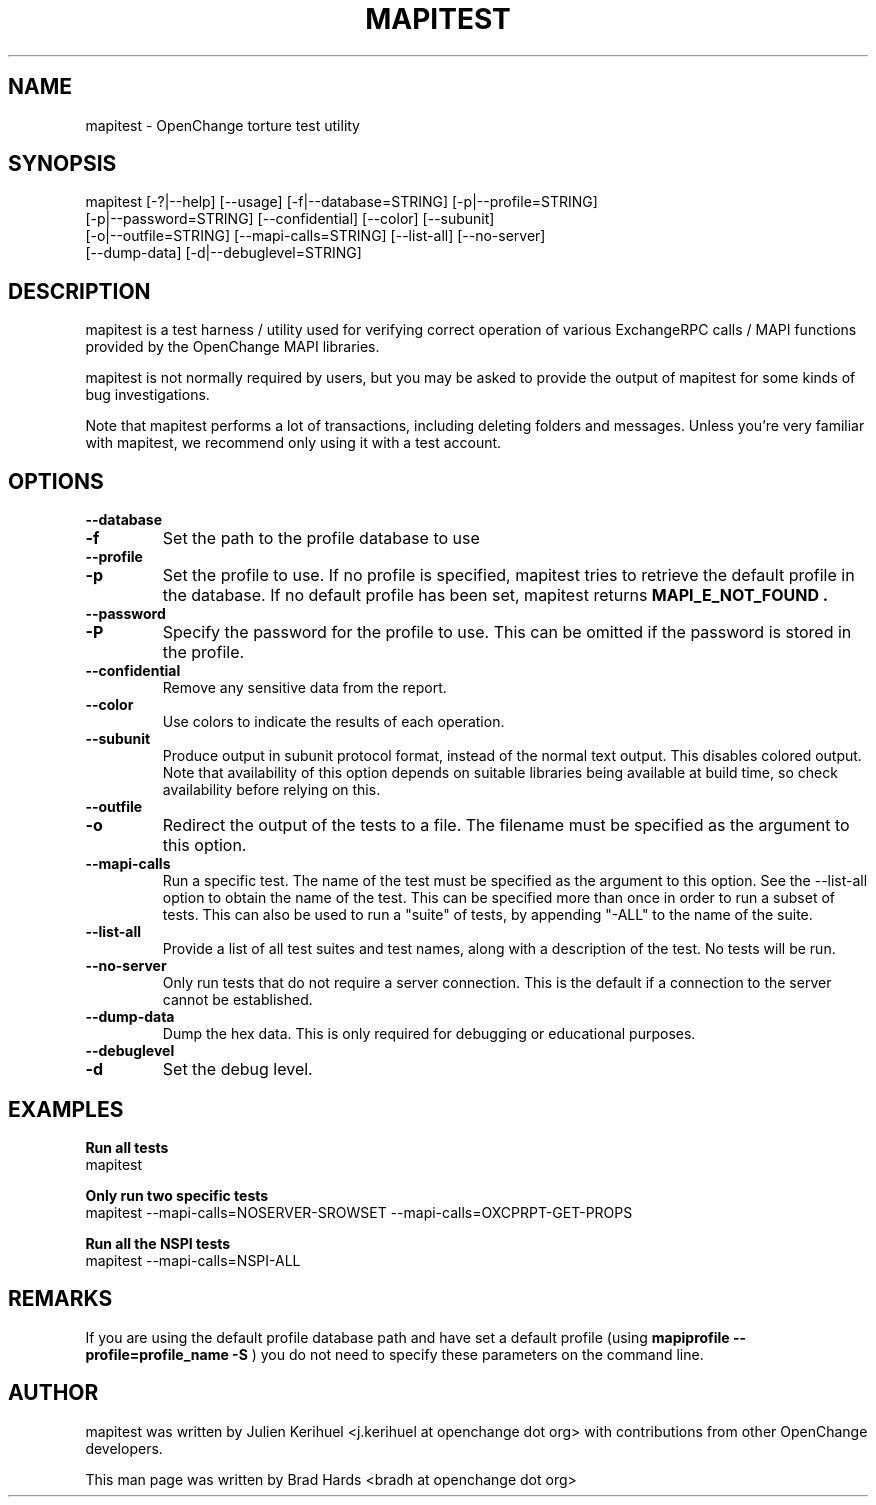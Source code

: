 .\" OpenChange Project Tools Man Pages
.\"
.\" This manpage is Copyright (C) 2008, 2010 Brad Hards
.\"
.\" Permission is granted to make and distribute verbatim copies of this
.\" manual provided the copyright notice and this permission notice are
.\" preserved on all copies.
.\"
.\" Permission is granted to copy and distribute modified versions of this
.\" manual under the conditions for verbatim copying, provided that the
.\" entire resulting derived work is distributed under the terms of a
.\" permission notice identical to this one.
.\" 
.\" Since the OpenChange and Samba4 libraries are constantly changing, this
.\" manual page may be incorrect or out-of-date.  The author(s) assume no
.\" responsibility for errors or omissions, or for damages resulting from
.\" the use of the information contained herein.  The author(s) may not
.\" have taken the same level of care in the production of this manual,
.\" which is licensed free of charge, as they might when working
.\" professionally.
.\" 
.\" Formatted or processed versions of this manual, if unaccompanied by
.\" the source, must acknowledge the copyright and authors of this work.
.\"
.\" Process this file with
.\" groff -man -Tascii mapitest.1
.\"
.TH MAPITEST 1 2010-12-01 "OpenChange libmapi 0.10" "OpenChange Users' Manual"

.SH NAME
mapitest \- OpenChange torture test utility

.SH SYNOPSIS
.nf
mapitest [-?|--help] [--usage] [-f|--database=STRING] [-p|--profile=STRING]
  [-p|--password=STRING] [--confidential] [--color] [--subunit]
  [-o|--outfile=STRING] [--mapi-calls=STRING] [--list-all] [--no-server]
  [--dump-data] [-d|--debuglevel=STRING]
.fi

.SH DESCRIPTION
mapitest is a test harness / utility used for verifying correct operation
of various ExchangeRPC calls / MAPI functions provided by the OpenChange
MAPI libraries.

mapitest is not normally required by users, but you may be asked to provide
the output of mapitest for some kinds of bug investigations.

Note that mapitest performs a lot of transactions, including deleting folders
and messages. Unless you're very familiar with mapitest, we recommend only
using it with a test account.

.SH OPTIONS

.TP
.B --database
.TP
.B -f
Set the path to the profile database to use

.TP
.B --profile
.TP
.B -p
Set the profile to use. If no profile is specified, mapitest tries
to retrieve the default profile in the database. If no default profile
has been set, mapitest returns 
.B MAPI_E_NOT_FOUND .

.TP
.B --password
.TP
.B -P
Specify the password for the profile to use. This can be omitted if the
password is stored in the profile.

.TP
.B --confidential
Remove any sensitive data from the report.

.TP
.B --color
Use colors to indicate the results of each operation.

.TP
.B --subunit
Produce output in subunit protocol format, instead of the normal text
output. This disables colored output. Note that availability of this
option depends on suitable libraries being available at build time, so
check availability before relying on this.

.TP
.B --outfile
.TP
.B -o
Redirect the output of the tests to a file. The filename must be specified
as the argument to this option.

.TP
.B --mapi-calls
Run a specific test. The name of the test must be specified as the argument
to this option. See the --list-all option to obtain the name of the test.
This can be specified more than once in order to run a subset of tests.
This can also be used to run a "suite" of tests, by appending "-ALL" to
the name of the suite.

.TP
.B --list-all
Provide a list of all test suites and test names, along with a description
of the test. No tests will be run.

.TP
.B --no-server
Only run tests that do not require a server connection. This is the default
if a connection to the server cannot be established.

.TP
.B --dump-data
Dump the hex data. This is only required for debugging or educational purposes.

.TP
.B --debuglevel
.TP
.B -d
Set the debug level.

.SH EXAMPLES

.B Run all tests
.nf
mapitest
.fi

.B Only run two specific tests
.nf
mapitest --mapi-calls=NOSERVER-SROWSET --mapi-calls=OXCPRPT-GET-PROPS
.fi

.B Run all the NSPI tests
.nf
mapitest --mapi-calls=NSPI-ALL
.fi

.SH REMARKS
If you are using the default profile database path and have set a
default profile (using
.B mapiprofile --profile=profile_name -S
) you do not need to specify these parameters on the command line.

.SH AUTHOR
mapitest was written by Julien Kerihuel <j.kerihuel at openchange dot org>
with contributions from other OpenChange developers.

This man page was written by Brad Hards <bradh at openchange dot org>
